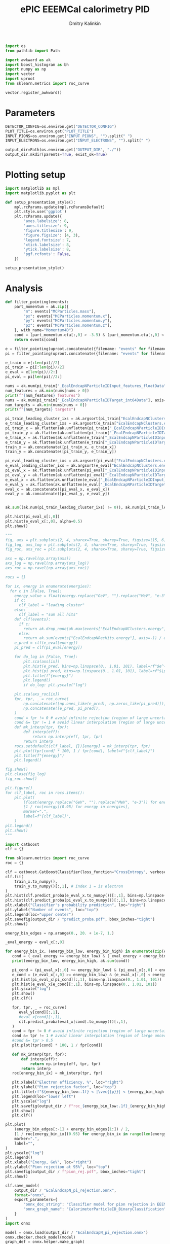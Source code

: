 #+PROPERTY: header-args:jupyter-python :session /jpy:localhost#8888:benchmark :async yes :results drawer :exports both

#+TITLE: ePIC EEEMCal calorimetry PID
#+AUTHOR: Dmitry Kalinkin
#+OPTIONS: d:t

#+LATEX_CLASS_OPTIONS: [9pt,letter]
#+BIND: org-latex-image-default-width ""
#+BIND: org-latex-image-default-option "scale=0.3"
#+BIND: org-latex-images-centered nil
#+BIND: org-latex-minted-options (("breaklines") ("bgcolor" "black!5") ("frame" "single"))
#+LATEX_HEADER: \usepackage[margin=1in]{geometry}
#+LATEX_HEADER: \setlength{\parindent}{0pt}
#+LATEX: \sloppy

#+begin_src jupyter-python :results silent
import os
from pathlib import Path

import awkward as ak
import boost_histogram as bh
import numpy as np
import vector
import uproot
from sklearn.metrics import roc_curve

vector.register_awkward()
#+end_src   

* Parameters

#+begin_src jupyter-python :results silent
DETECTOR_CONFIG=os.environ.get("DETECTOR_CONFIG")
PLOT_TITLE=os.environ.get("PLOT_TITLE")
INPUT_PIONS=os.environ.get("INPUT_PIONS", "").split(" ")
INPUT_ELECTRONS=os.environ.get("INPUT_ELECTRONS", "").split(" ")

output_dir=Path(os.environ.get("OUTPUT_DIR", "./"))
output_dir.mkdir(parents=True, exist_ok=True)
#+end_src

* Plotting setup
                
#+begin_src jupyter-python :results silent
import matplotlib as mpl
import matplotlib.pyplot as plt
       
def setup_presentation_style():
    mpl.rcParams.update(mpl.rcParamsDefault)
    plt.style.use('ggplot')
    plt.rcParams.update({
        'axes.labelsize': 8,
        'axes.titlesize': 9,
        'figure.titlesize': 9,
        'figure.figsize': (4, 3),
        'legend.fontsize': 7,
        'xtick.labelsize': 8,
        'ytick.labelsize': 8,
        'pgf.rcfonts': False,
    })

setup_presentation_style()
#+end_src       

* Analysis

#+begin_src jupyter-python
def filter_pointing(events):
    part_momentum = ak.zip({
        "m": events["MCParticles.mass"],
        "px": events["MCParticles.momentum.x"],
        "py": events["MCParticles.momentum.y"],
        "pz": events["MCParticles.momentum.z"],
    }, with_name="Momentum4D")
    cond = (part_momentum.eta[:,0] > -3.5) & (part_momentum.eta[:,0] < -2.)
    return events[cond]

e = filter_pointing(uproot.concatenate({filename: "events" for filename in INPUT_ELECTRONS}, filter_name=["MCParticles.*", "*EcalEndcapN*"]))
pi = filter_pointing(uproot.concatenate({filename: "events" for filename in INPUT_PIONS}, filter_name=["MCParticles.*", "*EcalEndcapN*"]))

e_train = e[:len(pi)//2]
pi_train = pi[:len(pi)//2]
e_eval = e[len(pi)//2:]
pi_eval = pi[len(pi)//2:]
#+end_src

#+RESULTS:
:results:
:end:

#+begin_src jupyter-python
nums = ak.num(pi_train["_EcalEndcapNParticleIDInput_features_floatData"], axis=1)
num_features = ak.min(nums[nums > 0])
print(f"{num_features} features")
nums = ak.num(pi_train["_EcalEndcapNParticleIDTarget_int64Data"], axis=1)
num_targets = ak.min(nums[nums > 0])
print(f"{num_targets} targets")

pi_train_leading_cluster_ixs = ak.argsort(pi_train["EcalEndcapNClusters.energy"], ascending=False)[:,:1]
e_train_leading_cluster_ixs = ak.argsort(e_train["EcalEndcapNClusters.energy"], ascending=False)[:,:1]
pi_train_x = ak.flatten(ak.unflatten(pi_train["_EcalEndcapNParticleIDInput_features_floatData"], num_features, axis=1)[pi_train_leading_cluster_ixs])
pi_train_y = ak.flatten(ak.unflatten(pi_train["_EcalEndcapNParticleIDTarget_int64Data"], num_targets, axis=1)[pi_train_leading_cluster_ixs])
e_train_x = ak.flatten(ak.unflatten(e_train["_EcalEndcapNParticleIDInput_features_floatData"], num_features, axis=1)[e_train_leading_cluster_ixs])
e_train_y = ak.flatten(ak.unflatten(e_train["_EcalEndcapNParticleIDTarget_int64Data"], num_targets, axis=1)[e_train_leading_cluster_ixs])
train_x = ak.concatenate([pi_train_x, e_train_x])
train_y = ak.concatenate([pi_train_y, e_train_y])

pi_eval_leading_cluster_ixs = ak.argsort(pi_eval["EcalEndcapNClusters.energy"], ascending=False)[:,:1]
e_eval_leading_cluster_ixs = ak.argsort(e_eval["EcalEndcapNClusters.energy"], ascending=False)[:,:1]
pi_eval_x = ak.flatten(ak.unflatten(pi_eval["_EcalEndcapNParticleIDInput_features_floatData"], num_features, axis=1)[pi_eval_leading_cluster_ixs])
pi_eval_y = ak.flatten(ak.unflatten(pi_eval["_EcalEndcapNParticleIDTarget_int64Data"], num_targets, axis=1)[pi_eval_leading_cluster_ixs])
e_eval_x = ak.flatten(ak.unflatten(e_eval["_EcalEndcapNParticleIDInput_features_floatData"], num_features, axis=1)[e_eval_leading_cluster_ixs])
e_eval_y = ak.flatten(ak.unflatten(e_eval["_EcalEndcapNParticleIDTarget_int64Data"], num_targets, axis=1)[e_eval_leading_cluster_ixs])
eval_x = ak.concatenate([pi_eval_x, e_eval_x])
eval_y = ak.concatenate([pi_eval_y, e_eval_y])
#+end_src

#+RESULTS:
:results:
: 11 features
: 2 targets
:end:

#+begin_src jupyter-python

#+end_src

#+RESULTS:
:results:
#+begin_export html
<pre>[5.11,
 0.0424,
 3.03,
 2.16,
 17.7,
 8.32,
 -4.54e-07,
 0.000456,
 0,
 69.2,
 0]
------------------
type: 11 * float32</pre>
#+end_export
:end:

#+begin_src jupyter-python
ak.sum((ak.num(pi_train_leading_cluster_ixs) != 0)), ak.num(pi_train_leading_cluster_ixs, axis=0)
#+end_src

#+RESULTS:
:results:
| 87721 | array | (88210) |
:end:

#+begin_src jupyter-python
plt.hist(pi_eval_x[:,0])
plt.hist(e_eval_x[:,0], alpha=0.5)
plt.show()
#+end_src

#+RESULTS:
:results:
[[file:./.ob-jupyter/5381c9bd149f0bb8855bf539e7ce8ef927a2e1a9.png]]
:end:

#+begin_src jupyter-python
"""
fig, axs = plt.subplots(2, 4, sharex=True, sharey=True, figsize=(15, 6))
fig_log, axs_log = plt.subplots(2, 4, sharex=True, sharey=True, figsize=(15, 6))
fig_roc, axs_roc = plt.subplots(2, 4, sharex=True, sharey=True, figsize=(15, 6))

axs = np.ravel(np.array(axs))
axs_log = np.ravel(np.array(axs_log))
axs_roc = np.ravel(np.array(axs_roc))

rocs = {}

for ix, energy in enumerate(energies):
  for c in [False, True]:
    energy_value = float(energy.replace("GeV", "").replace("MeV", "e-3"))
    if c:
      clf_label = "leading cluster"
    else:
      clf_label = "sum all hits"
    def clf(events):
      if c:       
        return ak.drop_none(ak.max(events["EcalEndcapNClusters.energy"], axis=-1)) / energy_value
      else:
        return ak.sum(events["EcalEndcapNRecHits.energy"], axis=-1) / energy_value
    e_pred = clf(e_eval[energy])
    pi_pred = clf(pi_eval[energy])

    for do_log in [False, True]:
        plt.sca(axs[ix])
        plt.hist(e_pred, bins=np.linspace(0., 1.01, 101), label=rf"$e^-$ {clf_label}")
        plt.hist(pi_pred, bins=np.linspace(0., 1.01, 101), label=rf"$\pi^-$ {clf_label}", histtype="step")
        plt.title(f"{energy}")
        plt.legend()
        if do_log: plt.yscale("log")

    plt.sca(axs_roc[ix])
    fpr, tpr, _ = roc_curve(
        np.concatenate([np.ones_like(e_pred), np.zeros_like(pi_pred)]),
        np.concatenate([e_pred, pi_pred]),
    )
    cond = fpr != 0 # avoid infinite rejection (region of large uncertainty)
    cond &= tpr != 1 # avoid linear interpolation (region of large uncertainty)
    def mk_interp(tpr, fpr):
        def interp(eff):
            return np.interp(eff, tpr, fpr)
        return interp
    rocs.setdefault(clf_label, {})[energy] = mk_interp(tpr, fpr)
    plt.plot(tpr[cond] * 100, 1 / fpr[cond], label=f"{clf_label}")
    plt.title(f"{energy}")
    plt.legend()

fig.show()
plt.close(fig_log)
fig_roc.show()

plt.figure()
for clf_label, roc in rocs.items():
    plt.plot(
        [float(energy.replace("GeV", "").replace("MeV", "e-3")) for energy in energies],
        [1 / roc[energy](0.95) for energy in energies],
        marker=".",
        label=f"{clf_label}",
    )
plt.legend()
plt.show()
"""
#+end_src

#+begin_src jupyter-python
import catboost
clf = {}

from sklearn.metrics import roc_curve
roc = {}

clf = catboost.CatBoostClassifier(loss_function="CrossEntropy", verbose=0, n_estimators=1000)
clf.fit(
    train_x.to_numpy(),
    train_y.to_numpy()[:,1], # index 1 = is electron
)
plt.hist(clf.predict_proba(e_eval_x.to_numpy())[:,1], bins=np.linspace(0., 1.01, 101), label=r"$e^-$")
plt.hist(clf.predict_proba(pi_eval_x.to_numpy())[:,1], bins=np.linspace(0., 1.01, 101), label=r"$\pi^-$", histtype="step")
plt.xlabel("Classifier's probability prediction", loc="right")
plt.ylabel("Number of events", loc="top")
plt.legend(loc="upper center")
plt.savefig(output_dir / "predict_proba.pdf", bbox_inches="tight")
plt.show()
#+end_src

#+begin_src jupyter-python
energy_bin_edges = np.arange(0., 20. + 1e-7, 1.)

_eval_energy = eval_x[:,0]

for energy_bin_ix, (energy_bin_low, energy_bin_high) in enumerate(zip(energy_bin_edges[:-1], energy_bin_edges[1:])):
   cond = (_eval_energy >= energy_bin_low) & (_eval_energy < energy_bin_high)
   print(energy_bin_low, energy_bin_high, ak.sum(cond))

   pi_cond = (pi_eval_x[:,0] >= energy_bin_low) & (pi_eval_x[:,0] < energy_bin_high)
   e_cond = (e_eval_x[:,0] >= energy_bin_low) & (e_eval_x[:,0] < energy_bin_high)
   plt.hist(pi_eval_x[pi_cond][:,1], bins=np.linspace(0., 1.01, 101))
   plt.hist(e_eval_x[e_cond][:,1], bins=np.linspace(0., 1.01, 101))
   plt.yscale("log")
   plt.show()
   plt.clf()

   fpr, tpr, _ = roc_curve(
      eval_y[cond][:,1],
      #eval_x[cond][:,1],
      clf.predict_proba(eval_x[cond].to_numpy())[:,1],
   )
   cond = fpr != 0 # avoid infinite rejection (region of large uncertainty)
   cond &= tpr != 1 # avoid linear interpolation (region of large uncertainty)
   #cond &= tpr > 0.5
   plt.plot(tpr[cond] * 100, 1 / fpr[cond])

   def mk_interp(tpr, fpr):
       def interp(eff):
           return np.interp(eff, tpr, fpr)
       return interp
   roc[energy_bin_ix] = mk_interp(tpr, fpr)

   plt.xlabel("Electron efficiency, %", loc="right")
   plt.ylabel("Pion rejection factor", loc="top")
   plt.title(rf"${energy_bin_low:.1f} < |\vec{{p}}| < {energy_bin_high:.1f}$ GeV")
   plt.legend(loc="lower left")
   plt.yscale("log")
   plt.savefig(output_dir / f"roc_{energy_bin_low:.1f}_{energy_bin_high:.1f}.pdf", bbox_inches="tight")
   plt.show()
   plt.clf()

plt.plot(
    (energy_bin_edges[:-1] + energy_bin_edges[1:]) / 2,
    [1 / roc[energy_bin_ix](0.95) for energy_bin_ix in range(len(energy_bin_edges) - 1)],
    marker=".",
    label="",
)
plt.yscale("log")
plt.legend()
plt.xlabel("Energy, GeV", loc="right")
plt.ylabel("Pion rejection at 95%", loc="top")
plt.savefig(output_dir / f"pion_rej.pdf", bbox_inches="tight")
plt.show()
#+end_src

#+begin_src jupyter-python
clf.save_model(
    output_dir / "EcalEndcapN_pi_rejection.onnx",
    format="onnx",
    export_parameters={
        "onnx_doc_string": "Classifier model for pion rejection in EEEMCal",
        "onnx_graph_name": "CalorimeterParticleID_BinaryClassification",
    }
)
import onnx

model = onnx.load(output_dir / "EcalEndcapN_pi_rejection.onnx")
onnx.checker.check_model(model)
graph_def = onnx.helper.make_graph(
    nodes=[model.graph.node[0]],
    name=model.graph.name,
    inputs=model.graph.input,
    outputs=[model.graph.output[0], model.graph.value_info[0]],
    initializer=model.graph.initializer
)
model_def = onnx.helper.make_model(graph_def, producer_name=model.producer_name)
del model_def.opset_import[:]
op_set = model_def.opset_import.add()
op_set.domain = "ai.onnx.ml"
op_set.version = 2
model_def = onnx.shape_inference.infer_shapes(model_def)
onnx.checker.check_model(model_def)
onnx.save(model_def, output_dir / "EcalEndcapN_pi_rejection.onnx")
#+end_src

#+RESULTS:
:results:
:end:

#+begin_src jupyter-python
if "_EcalEndcapNParticleIDOutput_probability_tensor_floatData" in pi_train.fields:
    nums = ak.num(pi_train["_EcalEndcapNParticleIDOutput_probability_tensor_floatData"], axis=1)
    num_outputs = ak.min(nums[nums > 0])
    print(f"{num_outputs} outputs")

    pi_train_proba = ak.flatten(ak.unflatten(pi_train["_EcalEndcapNParticleIDOutput_probability_tensor_floatData"], num_outputs, axis=1)[pi_train_leading_cluster_ixs])
    e_train_proba = ak.flatten(ak.unflatten(e_train["_EcalEndcapNParticleIDOutput_probability_tensor_floatData"], num_outputs, axis=1)[e_train_leading_cluster_ixs])
    train_proba = ak.concatenate([pi_train_proba, e_train_proba])

    pi_eval_proba = ak.flatten(ak.unflatten(pi_eval["_EcalEndcapNParticleIDOutput_probability_tensor_floatData"], num_outputs, axis=1)[pi_eval_leading_cluster_ixs])
    e_eval_proba = ak.flatten(ak.unflatten(e_eval["_EcalEndcapNParticleIDOutput_probability_tensor_floatData"], num_outputs, axis=1)[e_eval_leading_cluster_ixs])
    eval_proba = ak.concatenate([pi_eval_proba, e_eval_proba])

    plt.hist(clf.predict_proba(eval_x.to_numpy())[:,1] - eval_proba[:,1].to_numpy())
    plt.show()
else:
    print("EcalEndcapNParticleIDOutput not present")
#+end_src
